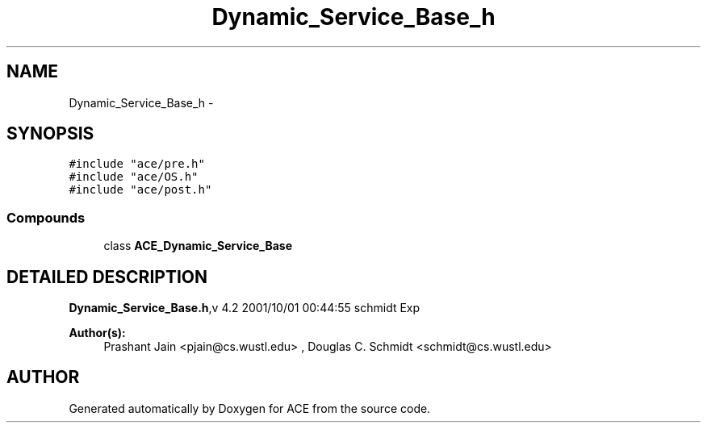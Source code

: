 .TH Dynamic_Service_Base_h 3 "5 Oct 2001" "ACE" \" -*- nroff -*-
.ad l
.nh
.SH NAME
Dynamic_Service_Base_h \- 
.SH SYNOPSIS
.br
.PP
\fC#include "ace/pre.h"\fR
.br
\fC#include "ace/OS.h"\fR
.br
\fC#include "ace/post.h"\fR
.br

.SS Compounds

.in +1c
.ti -1c
.RI "class \fBACE_Dynamic_Service_Base\fR"
.br
.in -1c
.SH DETAILED DESCRIPTION
.PP 
.PP
\fBDynamic_Service_Base.h\fR,v 4.2 2001/10/01 00:44:55 schmidt Exp
.PP
\fBAuthor(s): \fR
.in +1c
 Prashant Jain <pjain@cs.wustl.edu> ,  Douglas C. Schmidt <schmidt@cs.wustl.edu>
.PP
.SH AUTHOR
.PP 
Generated automatically by Doxygen for ACE from the source code.
